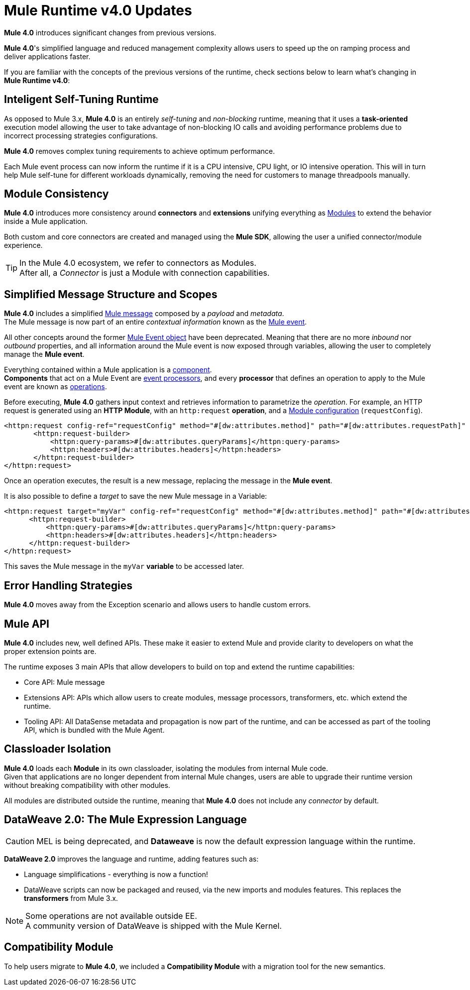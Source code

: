 = Mule Runtime v4.0 Updates
:keywords: news, updates, mule ESB, mule runtime, 4.0, Mule 4.0, Mule 4.0 for mule 3 developers, what's new Mule 4

*Mule 4.0* introduces significant changes from previous versions. +

*Mule 4.0*'s simplified language and reduced management complexity allows users to speed up the on ramping process and deliver applications faster.

If you are familiar with the concepts of the previous versions of the runtime, check sections below to learn what's changing in *Mule Runtime v4.0*:


== Inteligent Self-Tuning Runtime

As opposed to Mule 3.x, *Mule 4.0* is an entirely _self-tuning_ and _non-blocking_ runtime, meaning that it uses a *task-oriented* execution model allowing the user to take advantage of non-blocking IO calls and avoiding performance problems due to incorrect processing strategies configurations. +

*Mule 4.0* removes complex tuning requirements to achieve optimum performance.

Each Mule event process can now inform the runtime if it is a CPU intensive, CPU light, or IO intensive operation. This will in turn help Mule self-tune for different workloads dynamically, removing the need for customers to manage threadpools manually.


== Module Consistency

*Mule 4.0* introduces more consistency around *connectors* and *extensions* unifying everything as link:/mule-user-guide/v/4.0/mule-concepts#modules[Modules] to extend the behavior inside a Mule application.

Both custom and core connectors are created and managed using the *Mule SDK*, allowing the user a unified connector/module experience.

[TIP]
In the Mule 4.0 ecosystem, we refer to connectors as Modules. +
After all, a _Connector_ is just a Module with connection capabilities.


// COMBAK: Smart connectors are not going to be available for BETA
// Introducing *_Smart Connectors_*: Modules designed using XML to manipulate connections. +
// Users can define the module, set configurations and define operations that can later be invoked in the mule application to manipulate connections.

// TODO: Need confirmation about private flows going away.

== Simplified Message Structure and Scopes

*Mule 4.0* includes a simplified link:/mule-user-guide/v/4.0/mule-concepts#mule-message[Mule message] composed by a _payload_ and _metadata_. +
The Mule message is now part of an entire _contextual information_ known as the link:/mule-user-guide/v/4.0/mule-concepts#mule-event[Mule event].

All other concepts around the former link:/mule-user-guide/v/4.0/mule-concepts#mule-event[Mule Event object] have been deprecated. Meaning that there are no more _inbound_ nor _outbound_ properties, and all information around the Mule event is now exposed through variables, allowing the user to completely manage the *Mule event*.

Everything contained within a Mule application is a link:/mule-user-guide/v/4.0/mule-concepts#components[component]. +
*Components* that act on a Mule Event are link:/mule-user-guide/v/4.0/mule-concepts#event-processors[event processors], and every *processor* that defines an operation to apply to the Mule event are known as link:/mule-user-guide/v/4.0/mule-concepts#operations[operations].

Before executing, *Mule 4.0* gathers input context and retrieves information to parametrize the _operation_. For example, an HTTP request is generated using an *HTTP Module*, with an `http:request` *operation*, and a link:mule-user-guide/v/4.0/mule-concepts#module-configurations[Module configuration] (`requestConfig`).

//TODO Double check this example

[source,XML,linenums]
----
<httpn:request config-ref="requestConfig" method="#[dw:attributes.method]" path="#[dw:attributes.requestPath]" parseResponse="false">
       <httpn:request-builder>
           <httpn:query-params>#[dw:attributes.queryParams]</httpn:query-params>
           <httpn:headers>#[dw:attributes.headers]</httpn:headers>
       </httpn:request-builder>
</httpn:request>
----

Once an operation executes, the result is a new message, replacing the message in the *Mule event*.

It is also possible to define a _target_ to save the new Mule message in a Variable:

[source,XML,linenums]
----
<httpn:request target="myVar" config-ref="requestConfig" method="#[dw:attributes.method]" path="#[dw:attributes.requestPath]" parseResponse="false">
      <httpn:request-builder>
          <httpn:query-params>#[dw:attributes.queryParams]</httpn:query-params>
          <httpn:headers>#[dw:attributes.headers]</httpn:headers>
      </httpn:request-builder>
</httpn:request>
----
This saves the Mule message in the `myVar` *variable* to be accessed later.


== Error Handling Strategies

//TODO: Need more information about Error handling strategies
*Mule 4.0* moves away from the Exception scenario and allows users to handle custom errors.


== Mule API

*Mule 4.0* includes new, well defined APIs. These make it easier to extend Mule and provide clarity to developers on what the proper extension points are.

The runtime exposes 3 main APIs that allow developers to build on top and extend the runtime capabilities:

* Core API: Mule message
* Extensions API: APIs which allow users to create modules, message processors, transformers, etc. which extend the runtime.
* Tooling API: All DataSense metadata and propagation is now part of the runtime, and can be accessed as part of the tooling API, which is bundled with the Mule Agent.

== Classloader Isolation

*Mule 4.0* loads each *Module* in its own classloader, isolating the modules from internal Mule code. +
Given that applications are no longer dependent from internal Mule changes, users are able to upgrade their runtime version without breaking compatibility with other modules.

All modules are distributed outside the runtime, meaning that *Mule 4.0* does not include any _connector_ by default.

== DataWeave 2.0: The Mule Expression Language

[CAUTION]
MEL is being deprecated, and *Dataweave* is now the default expression language within the runtime.

*DataWeave 2.0* improves the language and runtime, adding features such as:

* Language simplifications - everything is now a function!
* DataWeave scripts can now be packaged and reused, via the new imports and modules features. This replaces the *transformers* from Mule 3.x.

[NOTE]
Some operations are not available outside EE. +
A community version of DataWeave is shipped with the Mule Kernel.

== Compatibility Module

To help users migrate to *Mule 4.0*, we included a *Compatibility Module* with a migration tool for the new semantics.
